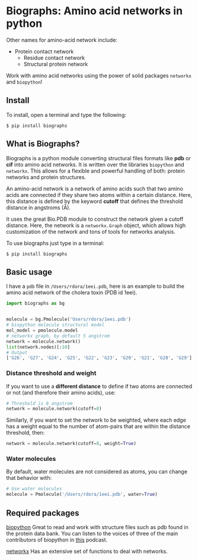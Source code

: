* Biographs: Amino acid networks in python

	 Other names for amino-acid network include:
	  - Protein contact network
		- Residue contact network
		- Structural protein network
      
Work with amino acid networks using the power of solid packages =networkx= and =biopython=!

** Install
   
To install, open a terminal and type the following:

#+BEGIN_SRC shell
$ pip install biographs
#+END_SRC

** What is Biographs?
		Biographs is a python module converting structural files formats like *pdb* or
		*cif* into amino acid networks. It is written over the libraries =biopython= and
		=networkx=. This allows for a flexible and powerful handling of both: protein
		networks and protein structures.
		
		An amino-acid network is a network of amino acids such that two amino acids are connected if
		they share two atoms within a certain distance. Here, this distance is defined by the keyword
		*cutoff* that defines the threshold distance in angstroms (Å).

		It uses the great Bio.PDB module to construct the network given
		a cutoff distance. Here, the network is a =networkx.Graph= object, which allows
		high customization of the network and tons of tools for networks analysis.

		To use biographs just type in a terminal:

#+begin_src shell
$ pip install biographs
#+end_src

** Basic usage


I have a =pdb= file in =/Users/rdora/1eei.pdb=, here is an example to build the amino acid network of
the cholera toxin (PDB id 1eei).

#+begin_src python
import biographs as bg


molecule = bg.Pmolecule('Users/rdora/1eei.pdb')
# biopython molecule structural model
mol_model = pmolecule.model
# networkx graph, by default 5 angstrom
network = molecule.network()
list(network.nodes)[:10]
# Output
['G26', 'G27', 'G24', 'G25', 'G22', 'G23', 'G20', 'G21', 'G28', 'G29']
#+end_src

*** Distance threshold and weight
		If you want to use a *different distance* to define if two atoms are connected or not (and
		therefore their amino acids), use:
		
#+begin_src python
# Threshold is 8 angstrom
network = molecule.network(cutoff=8)
#+end_src
		
		Similarly, if you want to set the network to be weighted, where each edge has a weight equal to
		the number of atom-pairs that are within the distance threshold, then:

#+begin_src python
network = molecule.network(cutoff=8, weight=True)
#+end_src

*** Water molecules
By default, water molecules are not considered as atoms, you can change that behavior with:

#+begin_src python
# Use water molecules
molecule = Pmolecule('/Users/rdora/1eei.pdb', water=True)
#+end_src

** Required packages

[[http://biopython.org/wiki/Biopython][biopython]]
Great to read and work with structure files such as pdb found in the protein
data bank. You can listen to the voices of three of the main contributors of
biopython in [[https://www.podcastinit.com/biopython-with-peter-cock-wibowo-andrarto-and-tiago-antao-episode-125/][this]] podcast.

[[https://networkx.github.io][networkx]]
Has an extensive set of functions to deal with networks.
